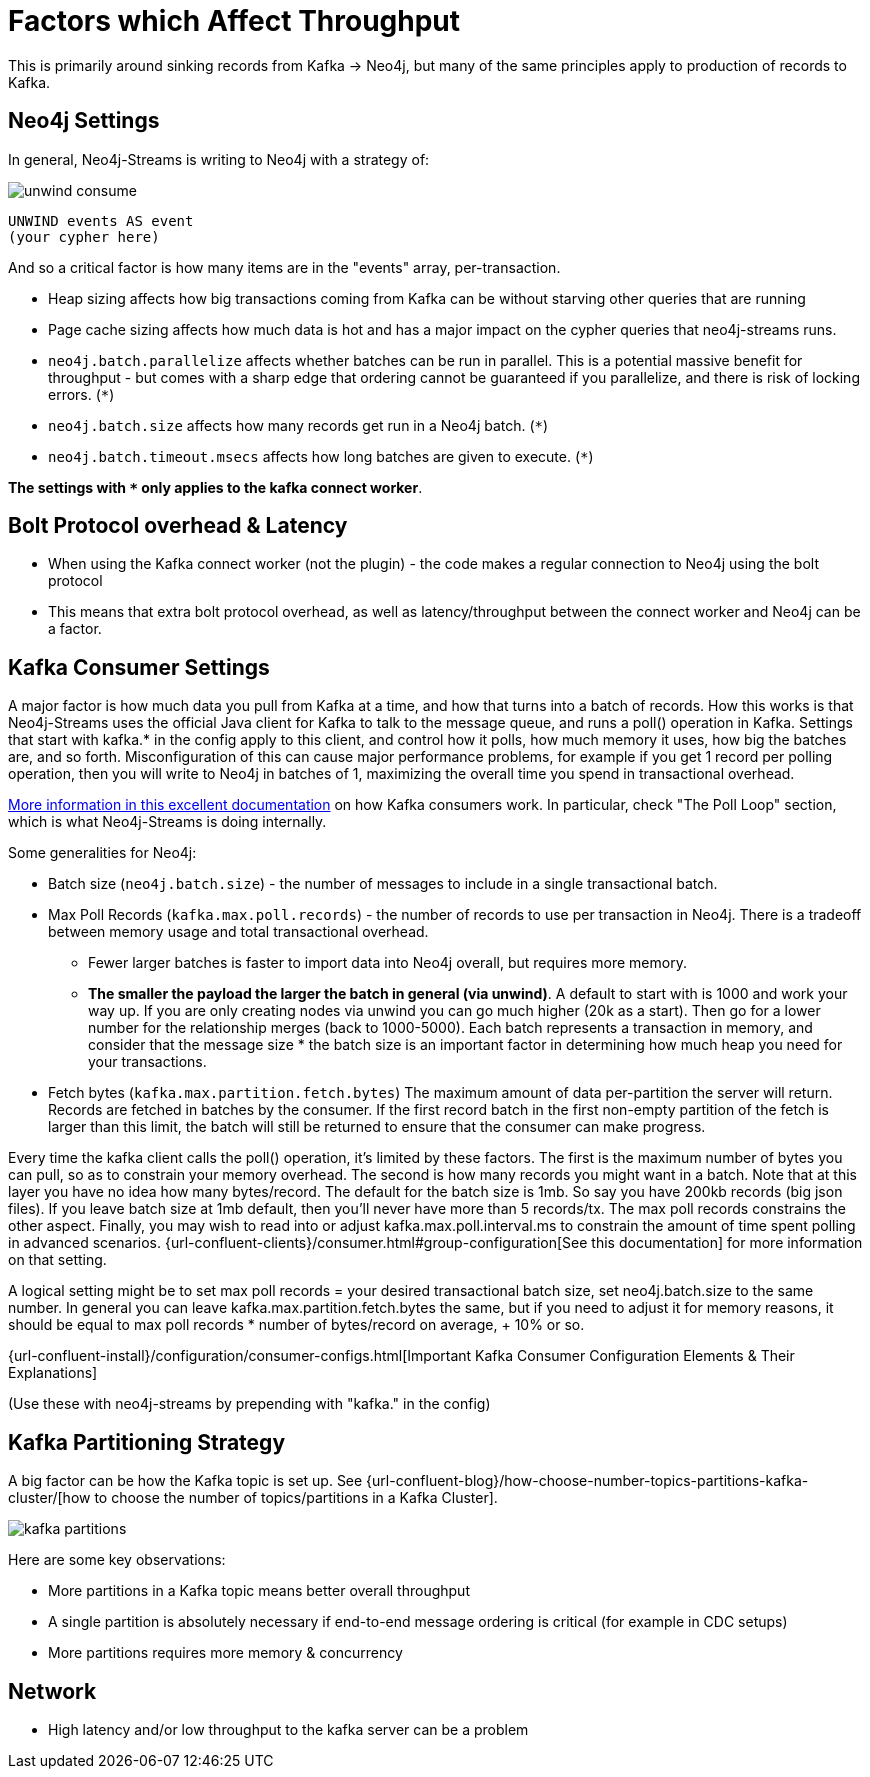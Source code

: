 = Factors which Affect Throughput

This is primarily around sinking records from Kafka -> Neo4j, but many of the same principles apply to production of records to Kafka.

== Neo4j Settings

In general, Neo4j-Streams is writing to Neo4j with a strategy of:

image::unwind-consume.png[align="center"]

```cypher
UNWIND events AS event
(your cypher here)
```

And so a critical factor is how many items are in the "events" array, per-transaction.

* Heap sizing affects how big transactions coming from Kafka can be without starving other queries that are running
* Page cache sizing affects how much data is hot and has a major impact on the cypher queries that neo4j-streams runs.
* `neo4j.batch.parallelize` affects whether batches can be run in parallel.  This is a potential massive benefit for throughput - but comes with a sharp edge that ordering cannot be guaranteed if you parallelize, and there is risk of locking errors. (`*`)
* `neo4j.batch.size` affects how many records get run in a Neo4j batch. (`*`)
* `neo4j.batch.timeout.msecs` affects how long batches are given to execute. (`*`)

**The settings with `*` only applies to the kafka connect worker**.


== Bolt Protocol overhead & Latency

* When using the Kafka connect worker (not the plugin) - the code makes a regular connection to Neo4j using the bolt protocol
* This means that extra bolt protocol overhead, as well as latency/throughput between the connect worker and Neo4j can be a factor.

== Kafka Consumer Settings

A major factor is how much data you pull from Kafka at a time, and how that turns into a batch of records.  How this works is that Neo4j-Streams uses the official Java client for Kafka to talk to the message queue, and runs a poll() operation in Kafka.   Settings that start with kafka.* in the config apply to this client, and control how it polls,  how much memory it uses, how big the batches are, and so forth.  Misconfiguration of this can cause major performance problems, for example if you get 1 record per polling operation, then you will write to Neo4j in batches of 1, maximizing the overall time you spend in transactional overhead.

https://www.oreilly.com/library/view/kafka-the-definitive/9781491936153/ch04.html[More information in this excellent documentation] on how Kafka consumers work.   In particular, check "The Poll Loop" section, which is what Neo4j-Streams is doing internally.

Some generalities for Neo4j:

* Batch size (`neo4j.batch.size`) - the number of messages to include in a single transactional batch.
* Max Poll Records (`kafka.max.poll.records`) - the number of records to use per transaction in Neo4j.  There is a tradeoff between memory usage and total transactional overhead.
** Fewer larger batches is faster to import data into Neo4j overall, but requires more memory.
** **The smaller the payload the larger the batch in general (via unwind)**.  A default to start with is 1000 and work your way up.  If you are only creating nodes via unwind you can go much higher (20k as a start).  Then go for a lower number for the relationship merges (back to 1000-5000).
Each batch represents a transaction in memory, and consider that the message size * the batch size is an important factor in determining how much heap you need for your transactions.
* Fetch bytes (`kafka.max.partition.fetch.bytes`)  The maximum amount of data per-partition the server will return. Records are fetched in batches by the consumer. If the first record batch in the first non-empty partition of the fetch is larger than this limit, the batch will still be returned to ensure that the consumer can make progress.

Every  time the kafka client calls the poll() operation, it’s limited by these factors.  The first is the maximum number of bytes you can pull, so as to constrain your memory overhead.  The second is how many records you might want in a batch.  Note that at this layer you have no idea how many bytes/record.   The default for the batch size is 1mb.   So say you have 200kb records (big json files).   If you leave batch size at 1mb default, then you’ll never have more than 5 records/tx.    The max poll records constrains the other aspect.   Finally, you may wish to read into or adjust kafka.max.poll.interval.ms to constrain the amount of time spent polling in advanced scenarios.
{url-confluent-clients}/consumer.html#group-configuration[See this documentation] for more information on that setting.

A logical setting might be to set max poll records = your desired transactional batch size, set neo4j.batch.size to the same number.   In general you can leave kafka.max.partition.fetch.bytes the same, but if you need to adjust it for memory reasons, it should be equal to max poll records * number of bytes/record on average, + 10% or so.

{url-confluent-install}/configuration/consumer-configs.html[Important Kafka Consumer Configuration Elements & Their Explanations]

(Use these with neo4j-streams by prepending with "kafka." in the config)

== Kafka Partitioning Strategy

A big factor can be how the Kafka topic is set up.   See {url-confluent-blog}/how-choose-number-topics-partitions-kafka-cluster/[how to choose the number of topics/partitions in a Kafka Cluster].

image::kafka-partitions.png[align="center"]

Here are some key observations:

* More partitions in a Kafka topic means better overall throughput
* A single partition is absolutely necessary if end-to-end message ordering is critical (for example in CDC setups)
* More partitions requires more memory & concurrency

== Network

* High latency and/or low throughput to the kafka server can be a problem

